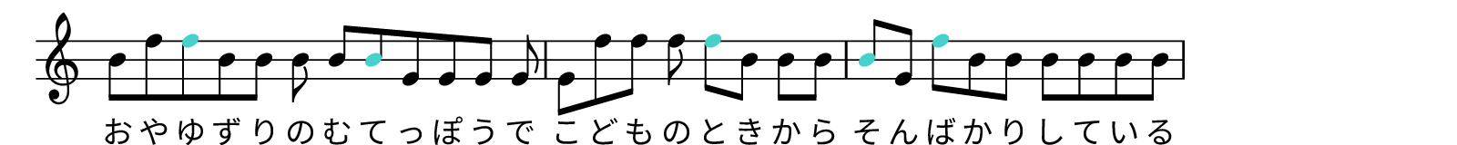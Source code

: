 \version "2.18.2"
\pointAndClickOff

% Copyright (c) 2019-, Hideyuki Tachibana.
% All rights reserved.

"|" = {
  \once \override Staff.BarLine.bar-extent = #'(-1 . 1)
  \bar "|"
}

myColorNote = {   \once \override NoteHead.color = #(x11-color "medium turquoise") }

%%%%%%%%%%%%%%%%%%%%%%%%%%%%%%%%%%%%%%%%%%%%%%%%%%%%%%%%%%%%%%%%%%%%%%%%%%%%%%%%%%%%%%
\new Staff \with
{
instrumentName = \markup{}
}{\omit Staff.TimeSignature

    \stopStaff
        \override Staff.StaffSymbol.line-positions = #'(-3 0 3)
        \override Score.BarNumber #'transparent = ##t
    \startStaff

    \time 12/8
    b'8[ e'' \myColorNote e'' b' b'] b' b'[ \myColorNote b' f' f' f' ] f'
    \time 8/8
    f'8[ e'' e''] e'' \myColorNote e''[ b'] b' b'
    \time 9/8
    \myColorNote  b'8[ f'] \myColorNote  e''[ b' b'] b'[ b' b' b']
}
\addlyrics {
    \stopStaff
        \override Lyrics . LyricText #'font-name ="IPAex Mincho"
    \startStaff
    お や ゆ ず り の む て っ ぽ う で
    こ ど も の と き か ら
    そ ん ば か り し て い る
}

\layout {
  indent = 0\cm
}

\header {
  tagline = ""  % removed
}

% ページサイズ
#(set! paper-alist (cons '("my size" . (cons (* 8. in) (* 0.8 in))) paper-alist))

\paper {
    print-page-number = ##f % erase page numbering

    #(set-paper-size "my size")
    ragged-last-bottom = ##f
    ragged-bottom = ##f

    left-margin = 5
    right-margin = 5
}